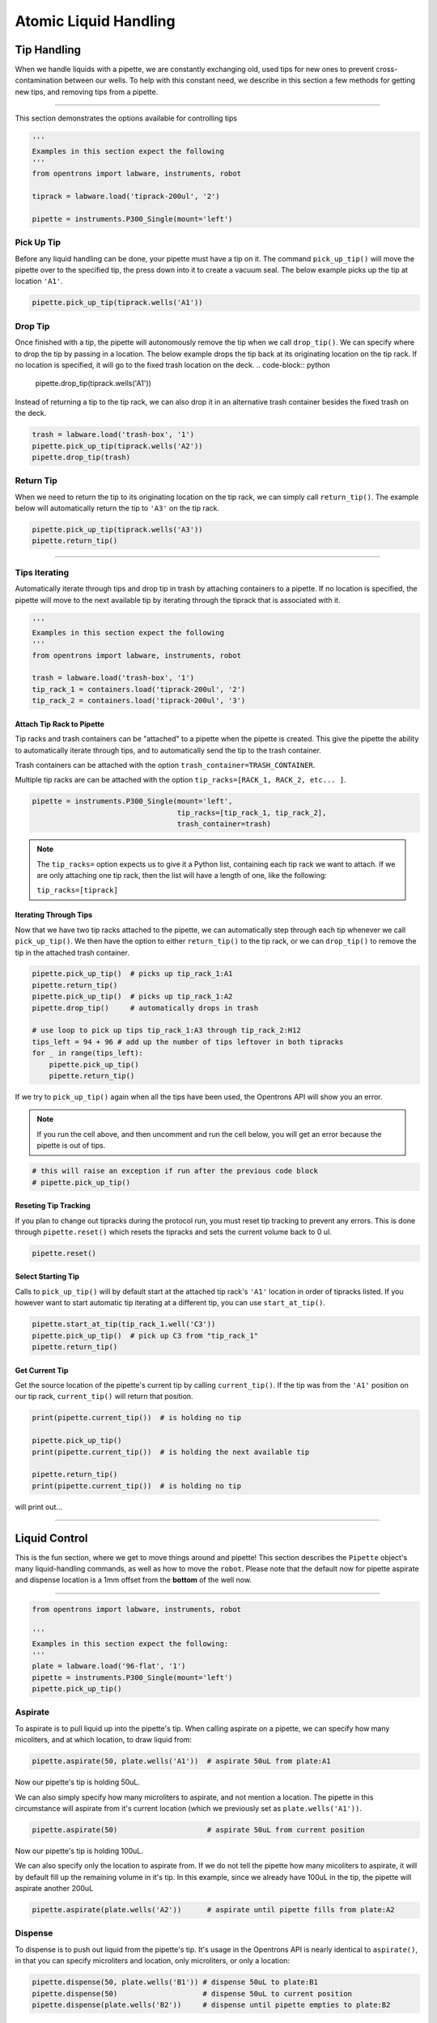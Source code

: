 .. _atomic commands:


########################
Atomic Liquid Handling
########################

**************
Tip Handling
**************

When we handle liquids with a pipette, we are constantly exchanging old, used tips for new ones to prevent cross-contamination between our wells. To help with this constant need, we describe in this section a few methods for getting new tips, and removing tips from a pipette.

**********************

This section demonstrates the options available for controlling tips

.. code-block:: python

    '''
    Examples in this section expect the following
    '''
    from opentrons import labware, instruments, robot

    tiprack = labware.load('tiprack-200ul', '2')

    pipette = instruments.P300_Single(mount='left')


Pick Up Tip
===========

Before any liquid handling can be done, your pipette must have a tip on it. The command ``pick_up_tip()`` will move the pipette over to the specified tip, the press down into it to create a vacuum seal. The below example picks up the tip at location ``'A1'``.

.. code-block:: python

    pipette.pick_up_tip(tiprack.wells('A1'))

Drop Tip
===========

Once finished with a tip, the pipette will autonomously remove the tip when we call ``drop_tip()``. We can specify where to drop the tip by passing in a location. The below example drops the tip back at its originating location on the tip rack.
If no location is specified, it will go to the fixed trash location on the deck.
.. code-block:: python

    pipette.drop_tip(tiprack.wells('A1'))

Instead of returning a tip to the tip rack, we can also drop it in an alternative trash container besides the fixed trash on the deck.

.. code-block:: python

    trash = labware.load('trash-box', '1')
    pipette.pick_up_tip(tiprack.wells('A2'))
    pipette.drop_tip(trash)

Return Tip
===========

When we need to return the tip to its originating location on the tip rack, we can simply call ``return_tip()``. The example below will automatically return the tip to ``'A3'`` on the tip rack.

.. code-block:: python

    pipette.pick_up_tip(tiprack.wells('A3'))
    pipette.return_tip()


**********************

Tips Iterating
==============

Automatically iterate through tips and drop tip in trash by attaching containers to a pipette.
If no location is specified, the pipette will move to the next available tip by iterating through the tiprack that is associated with it.

.. code-block:: python

    '''
    Examples in this section expect the following
    '''
    from opentrons import labware, instruments, robot

    trash = labware.load('trash-box', '1')
    tip_rack_1 = containers.load('tiprack-200ul', '2')
    tip_rack_2 = containers.load('tiprack-200ul', '3')

Attach Tip Rack to Pipette
--------------------------

Tip racks and trash containers can be "attached" to a pipette when the pipette is created. This give the pipette the ability to automatically iterate through tips, and to automatically send the tip to the trash container.

Trash containers can be attached with the option ``trash_container=TRASH_CONTAINER``.

Multiple tip racks are can be attached with the option ``tip_racks=[RACK_1, RACK_2, etc... ]``.

.. code-block:: python

    pipette = instruments.P300_Single(mount='left',
                                      tip_racks=[tip_rack_1, tip_rack_2],
                                      trash_container=trash)

.. note::

    The ``tip_racks=`` option expects us to give it a Python list, containing each tip rack we want to attach. If we are only attaching one tip rack, then the list will have a length of one, like the following:

    ``tip_racks=[tiprack]``


Iterating Through Tips
----------------------

Now that we have two tip racks attached to the pipette, we can automatically step through each tip whenever we call ``pick_up_tip()``. We then have the option to either ``return_tip()`` to the tip rack, or we can ``drop_tip()`` to remove the tip in the attached trash container.

.. code-block:: python

    pipette.pick_up_tip()  # picks up tip_rack_1:A1
    pipette.return_tip()
    pipette.pick_up_tip()  # picks up tip_rack_1:A2
    pipette.drop_tip()     # automatically drops in trash

    # use loop to pick up tips tip_rack_1:A3 through tip_rack_2:H12
    tips_left = 94 + 96 # add up the number of tips leftover in both tipracks
    for _ in range(tips_left):
        pipette.pick_up_tip()
        pipette.return_tip()

If we try to ``pick_up_tip()`` again when all the tips have been used, the Opentrons API will show you an error.

.. note::

    If you run the cell above, and then uncomment and run the cell below, you will get an error because the pipette is out of tips.

.. code-block:: python

    # this will raise an exception if run after the previous code block
    # pipette.pick_up_tip()

Reseting Tip Tracking
---------------------
If you plan to change out tipracks during the protocol run, you must reset tip tracking to prevent any errors. This is done through ``pipette.reset()`` which resets the tipracks and sets the current volume back to 0 ul.

.. code-block:: python

    pipette.reset()


Select Starting Tip
-------------------

Calls to ``pick_up_tip()`` will by default start at the attached tip rack's ``'A1'`` location in order of tipracks listed. If you however want to start automatic tip iterating at a different tip, you can use ``start_at_tip()``.

.. code-block:: python

    pipette.start_at_tip(tip_rack_1.well('C3'))
    pipette.pick_up_tip()  # pick up C3 from "tip_rack_1"
    pipette.return_tip()

Get Current Tip
---------------

Get the source location of the pipette's current tip by calling ``current_tip()``. If the tip was from the ``'A1'`` position on our tip rack, ``current_tip()`` will return that position.

.. code-block:: python

    print(pipette.current_tip())  # is holding no tip

    pipette.pick_up_tip()
    print(pipette.current_tip())  # is holding the next available tip

    pipette.return_tip()
    print(pipette.current_tip())  # is holding no tip

will print out...


**********************

****************
Liquid Control
****************

This is the fun section, where we get to move things around and pipette! This section describes the ``Pipette`` object's many liquid-handling commands, as well as how to move the ``robot``.
Please note that the default now for pipette aspirate and dispense location is a 1mm offset from the **bottom** of the well now.

**********************

.. code-block:: python

    from opentrons import labware, instruments, robot

    '''
    Examples in this section expect the following:
    '''
    plate = labware.load('96-flat', '1')
    pipette = instruments.P300_Single(mount='left')
    pipette.pick_up_tip()


Aspirate
========

To aspirate is to pull liquid up into the pipette's tip. When calling aspirate on a pipette, we can specify how many micoliters, and at which location, to draw liquid from:

.. code-block:: python

    pipette.aspirate(50, plate.wells('A1'))  # aspirate 50uL from plate:A1

Now our pipette's tip is holding 50uL.

We can also simply specify how many microliters to aspirate, and not mention a location. The pipette in this circumstance will aspirate from it's current location (which we previously set as ``plate.wells('A1'))``.

.. code-block:: python

    pipette.aspirate(50)                     # aspirate 50uL from current position

Now our pipette's tip is holding 100uL.

We can also specify only the location to aspirate from. If we do not tell the pipette how many micoliters to aspirate, it will by default fill up the remaining volume in it's tip. In this example, since we already have 100uL in the tip, the pipette will aspirate another 200uL

.. code-block:: python

    pipette.aspirate(plate.wells('A2'))      # aspirate until pipette fills from plate:A2


Dispense
========

To dispense is to push out liquid from the pipette's tip. It's usage in the Opentrons API is nearly identical to ``aspirate()``, in that you can specify microliters and location, only microliters, or only a location:

.. code-block:: python

    pipette.dispense(50, plate.wells('B1')) # dispense 50uL to plate:B1
    pipette.dispense(50)                    # dispense 50uL to current position
    pipette.dispense(plate.wells('B2'))     # dispense until pipette empties to plate:B2

That final dispense without specifying a micoliter amount will dispense all remaining liquids in the tip to ``plate.wells('B2')``, and now our pipette is empty.

Blow Out
========

To blow out is to push an extra amount of air through the pipette's tip, so as to make sure that any remaining droplets are expelled.

When calling ``blow_out()`` on a pipette, we have the option to specify a location to blow out the remaining liquid. If no location is specified, the pipette will blow out from it's current position.

.. code-block:: python

    pipette.blow_out()                  # blow out in current location
    pipette.blow_out(plate.wells('B3')) # blow out in current plate:B3


Touch Tip
=========

To touch tip is to move the pipette's currently attached tip to four opposite edges of a well, for the purpose of knocking off any droplets that might be hanging from the tip.

When calling ``touch_tip()`` on a pipette, we have the option to specify a location where the tip will touch the inner walls. If no location is specified, the pipette will touch tip inside it's current location.

.. code-block:: python

    pipette.touch_tip()                  # touch tip within current location
    pipette.touch_tip(v_offset=-2)       # touch tip 2mm below the top of the current location
    pipette.touch_tip(plate.wells('B1')) # touch tip within plate:B1


Mix
===

Mixing is simply performing a series of ``aspirate()`` and ``dispense()`` commands in a row on a single location. However, instead of having to write those commands out every time, the Opentrons API allows you to simply say ``mix()``.

The mix command takes three arguments: ``mix(repetitions, volume, location)``

.. code-block:: python

    pipette.mix(4, 100, plate.wells('A2'))   # mix 4 times, 100uL, in plate:A2
    pipette.mix(3, 50)                       # mix 3 times, 50uL, in current location
    pipette.mix(2)                           # mix 2 times, pipette's max volume, in current location


Air Gap
=======

Some liquids need an extra amount of air in the pipette's tip to prevent it from sliding out. A call to ``air_gap()`` with a microliter amount will aspirate that much air into the tip.

.. code-block:: python

    pipette.aspirate(100, plate.wells('B4'))
    pipette.air_gap(20)
    pipette.drop_tip()


**********************

.. code-block:: python

    from opentrons import labware, instruments, robot

    '''
    Examples in this section expect the following
    '''
    tiprack = labware.load('tiprack-200ul', '1')
    plate = labware.load('96-flat', '2')

    pipette = instruments.P300_Single(mount='right', tip_racks=[tiprack])

Controlling Speed
=================

You can change the speed at which you aspirate or dispense liquid by either changing the
defaults in the pipette constructor (more info under the `Creating a Pipette` section) or
using our `set_flow_rate` function. This can be called at any time during the protocol.

.. code-block:: python

    from opentrons import labware, instruments, robot

    '''
    Examples in this section expect the following
    '''
    tiprack = labware.load('tiprack-200ul', '1')
    plate = labware.load('96-flat', '2')

    pipette = instruments.P300_Single(mount='right', tip_racks=[tiprack])

    pipette.set_flow_rate(aspirate=50, dispense=100)

You can also choose to only update aspirate OR dispense depending on the application.
Pipette liquid handling speed is in `ul/s`.

**Note** The dispense speed also controls the speed of `blow_out`.

******
Moving
******

Move To
=======

Pipette's are able to ``move_to()`` any location on the deck.

For example, we can move to the first tip in our tip rack:

.. code-block:: python

    pipette.move_to(tiprack.wells('A1'))

You can also specify at what height you would like the robot to move to inside of a location using ``top()`` and ``bottom()`` methods on that location.

.. code-block:: python

    pipette.move_to(plate.wells('A1').bottom())  # move to the bottom of well A1
    pipette.move_to(plate.wells('A1').top())     # move to the top of well A1
    pipette.move_to(plate.wells('A1').bottom(2)) # move to 2mm above the bottom of well A1
    pipette.move_to(plate.wells('A1').top(-2))   # move to 2mm below the top of well A1

The above commands will cause the robot's head to first move upwards, then over to above the target location, then finally downwards until the target location is reached. If instead you would like the robot to mive in a straight line to the target location, you can set the movement strategy to ``'direct'``.

.. code-block:: python

    pipette.move_to(plate.wells('A1'), strategy='direct')

.. note::

    Moving with ``strategy='direct'`` will run the risk of colliding with things on your deck. Be very careful when using this option.

Usually the ``strategy='direct'`` option is useful when moving inside of a well. Take a look at the below sequence of movements, which first move the head to a well, and use 'direct' movements inside that well, then finally move on to a different well.

.. code-block:: python

    pipette.move_to(plate.wells('A1'))
    pipette.move_to(plate.wells('A1').bottom(1), strategy='direct')
    pipette.move_to(plate.wells('A1').top(-2), strategy='direct')
    pipette.move_to(plate.wells('A1'))

Delay
=====

To have your protocol pause for any given number of minutes or seconds, simply call ``delay()`` on your pipette. The value passed into ``delay()`` is the number of minutes or seconds the robot will wait until moving on to the next commands.

.. code-block:: python

    pipette.delay(seconds=2)             # pause for 2 seconds
    pipette.delay(minutes=5)             # pause for 5 minutes
    pipette.delay(minutes=5, seconds=2)  # pause for 5 minutes and 2 seconds
